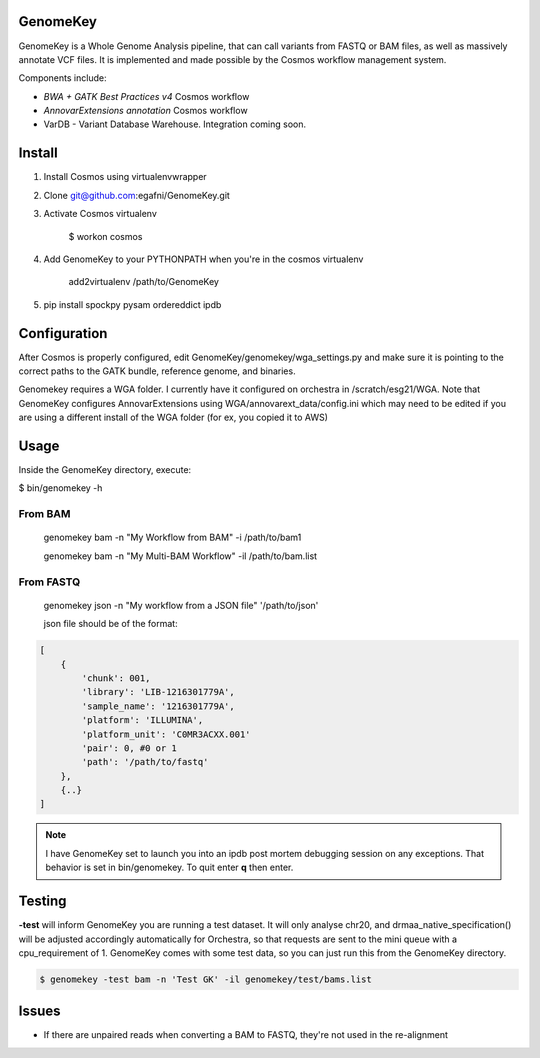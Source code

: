 GenomeKey
===============================

GenomeKey is a Whole Genome Analysis pipeline, that can call variants from FASTQ or BAM files, as well as massively
annotate VCF files.  It is implemented and made possible by the Cosmos workflow management system.

Components include:

* *BWA + GATK Best Practices v4* Cosmos workflow
* *AnnovarExtensions annotation* Cosmos workflow
* VarDB - Variant Database Warehouse.  Integration coming soon.

Install
=======

1) Install Cosmos using virtualenvwrapper

2) Clone git@github.com:egafni/GenomeKey.git

3) Activate Cosmos virtualenv

    $ workon cosmos

4) Add GenomeKey to your PYTHONPATH when you're in the cosmos virtualenv

    add2virtualenv /path/to/GenomeKey

5) pip install spockpy pysam ordereddict ipdb


Configuration
=============

After Cosmos is properly configured, edit GenomeKey/genomekey/wga_settings.py and make sure
it is pointing to the correct paths to the GATK bundle, reference genome, and binaries.

Genomekey requires a WGA folder.  I currently have it configured on orchestra in /scratch/esg21/WGA.
Note that GenomeKey configures
AnnovarExtensions using WGA/annovarext_data/config.ini which may need to be edited if you are using a different install
of the WGA folder (for ex, you copied it to AWS)

Usage
======

Inside the GenomeKey directory, execute:

$ bin/genomekey -h

From BAM
+++++++++

    genomekey bam -n "My Workflow from BAM" -i /path/to/bam1

    genomekey bam -n "My Multi-BAM Workflow" -il /path/to/bam.list

From FASTQ
++++++++++

    genomekey json -n "My workflow from a JSON file" '/path/to/json'

    json file should be of the format:

.. code-block:: json

    [
        {
            'chunk': 001,
            'library': 'LIB-1216301779A',
            'sample_name': '1216301779A',
            'platform': 'ILLUMINA',
            'platform_unit': 'C0MR3ACXX.001'
            'pair': 0, #0 or 1
            'path': '/path/to/fastq'
        },
        {..}
    ]

.. note::
    I have GenomeKey set to launch you into an ipdb post mortem debugging session on any exceptions.  That behavior is
    set in bin/genomekey.  To quit enter **q** then enter.

Testing
========

**-test** will inform GenomeKey you are running a test dataset.  It will only analyse chr20, and
drmaa_native_specification() will be adjusted accordingly automatically for Orchestra, so that requests are sent to
the mini queue with a cpu_requirement of 1.  GenomeKey comes with some test data, so you can just
run this from the GenomeKey directory.

.. code-block:: bash

    $ genomekey -test bam -n 'Test GK' -il genomekey/test/bams.list

Issues
======

* If there are unpaired reads when converting a BAM to FASTQ, they're not used in the re-alignment

